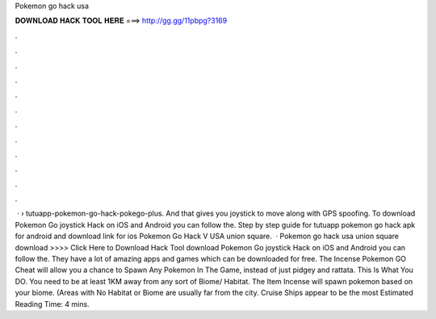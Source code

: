 Pokemon go hack usa

𝐃𝐎𝐖𝐍𝐋𝐎𝐀𝐃 𝐇𝐀𝐂𝐊 𝐓𝐎𝐎𝐋 𝐇𝐄𝐑𝐄 ===> http://gg.gg/11pbpg?3169

.

.

.

.

.

.

.

.

.

.

.

.

 ·  › tutuapp-pokemon-go-hack-pokego-plus. And that gives you joystick to move along with GPS spoofing. To download Pokemon Go joystick Hack on iOS and Android you can follow the. Step by step guide for tutuapp pokemon go hack apk for android and download link for ios Pokemon Go Hack V USA union square.  · Pokemon go hack usa union square download >>>> Click Here to Download Hack Tool download Pokemon Go joystick Hack on iOS and Android you can follow the. They have a lot of amazing apps and games which can be downloaded for free. The Incense Pokemon GO Cheat will allow you a chance to Spawn Any Pokemon In The Game, instead of just pidgey and rattata. This Is What You DO. You need to be at least 1KM away from any sort of Biome/ Habitat. The Item Incense will spawn pokemon based on your biome. (Areas with No Habitat or Biome are usually far from the city. Cruise Ships appear to be the most Estimated Reading Time: 4 mins.